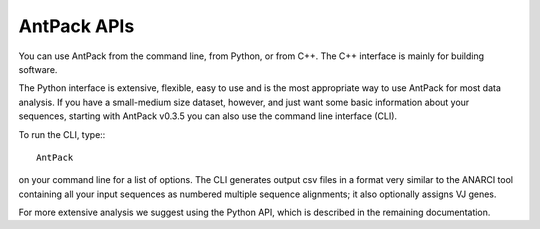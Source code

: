 AntPack APIs
================

You can use AntPack from the command line, from Python, or
from C++. The C++ interface is mainly for building software.

The Python interface is extensive, flexible, easy to use
and is the most appropriate way to use AntPack for most data analysis.
If you have a small-medium size dataset, however, and just want some basic
information about your sequences, starting with AntPack
v0.3.5 you can also use the command line interface (CLI).

To run the CLI, type:::

  AntPack

on your command line for a list of options. The CLI generates output csv
files in a format very similar to the ANARCI tool containing all your input
sequences as numbered multiple sequence alignments; it also optionally assigns
VJ genes.

For more extensive analysis we suggest using the Python API, which is
described in the remaining documentation.
